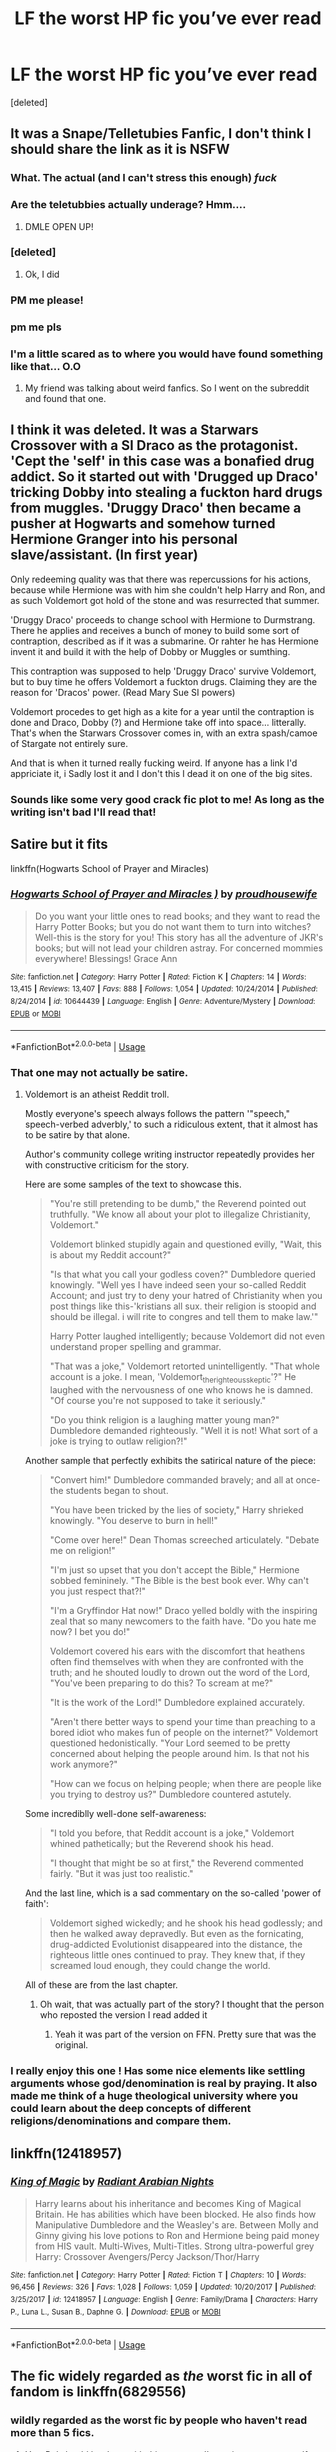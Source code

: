 #+TITLE: LF the worst HP fic you’ve ever read

* LF the worst HP fic you’ve ever read
:PROPERTIES:
:Score: 9
:DateUnix: 1557640971.0
:DateShort: 2019-May-12
:FlairText: linkffn
:END:
[deleted]


** It was a Snape/Telletubies Fanfic, I don't think I should share the link as it is NSFW
:PROPERTIES:
:Author: garethm17
:Score: 13
:DateUnix: 1557642424.0
:DateShort: 2019-May-12
:END:

*** What. The actual (and I can't stress this enough) /fuck/
:PROPERTIES:
:Author: Sigyn99
:Score: 14
:DateUnix: 1557651197.0
:DateShort: 2019-May-12
:END:


*** Are the teletubbies actually underage? Hmm....
:PROPERTIES:
:Score: 3
:DateUnix: 1557672466.0
:DateShort: 2019-May-12
:END:

**** DMLE OPEN UP!
:PROPERTIES:
:Author: 1-1-19MemeBrigade
:Score: 8
:DateUnix: 1557761180.0
:DateShort: 2019-May-13
:END:


*** [deleted]
:PROPERTIES:
:Score: 2
:DateUnix: 1557643441.0
:DateShort: 2019-May-12
:END:

**** Ok, I did
:PROPERTIES:
:Author: garethm17
:Score: 2
:DateUnix: 1557643597.0
:DateShort: 2019-May-12
:END:


*** PM me please!
:PROPERTIES:
:Author: YOB1997
:Score: 2
:DateUnix: 1557722476.0
:DateShort: 2019-May-13
:END:


*** pm me pls
:PROPERTIES:
:Author: marclapin
:Score: 2
:DateUnix: 1557794585.0
:DateShort: 2019-May-14
:END:


*** I'm a little scared as to where you would have found something like that... O.O
:PROPERTIES:
:Author: lizthestarfish1
:Score: 1
:DateUnix: 1557819960.0
:DateShort: 2019-May-14
:END:

**** My friend was talking about weird fanfics. So I went on the subreddit and found that one.
:PROPERTIES:
:Author: garethm17
:Score: 1
:DateUnix: 1557819998.0
:DateShort: 2019-May-14
:END:


** I think it was deleted. It was a Starwars Crossover with a SI Draco as the protagonist. 'Cept the 'self' in this case was a bonafied drug addict. So it started out with 'Drugged up Draco' tricking Dobby into stealing a fuckton hard drugs from muggles. 'Druggy Draco' then became a pusher at Hogwarts and somehow turned Hermione Granger into his personal slave/assistant. (In first year)

Only redeeming quality was that there was repercussions for his actions, because while Hermione was with him she couldn't help Harry and Ron, and as such Voldemort got hold of the stone and was resurrected that summer.

'Druggy Draco' proceeds to change school with Hermione to Durmstrang. There he applies and receives a bunch of money to build some sort of contraption, described as if it was a submarine. Or rahter he has Hermione invent it and build it with the help of Dobby or Muggles or sumthing.

This contraption was supposed to help 'Druggy Draco' survive Voldemort, but to buy time he offers Voldemort a fuckton drugs. Claiming they are the reason for 'Dracos' power. (Read Mary Sue SI powers)

Voldemort procedes to get high as a kite for a year until the contraption is done and Draco, Dobby (?) and Hermione take off into space... litterally. That's when the Starwars Crossover comes in, with an extra spash/camoe of Stargate not entirely sure.

And that is when it turned really fucking weird. If anyone has a link I'd appriciate it, i Sadly lost it and I don't this I dead it on one of the big sites.
:PROPERTIES:
:Author: KayanRider
:Score: 8
:DateUnix: 1557646941.0
:DateShort: 2019-May-12
:END:

*** Sounds like some very good crack fic plot to me! As long as the writing isn't bad I'll read that!
:PROPERTIES:
:Author: Edocsiru
:Score: 1
:DateUnix: 1557648463.0
:DateShort: 2019-May-12
:END:


** Satire but it fits

linkffn(Hogwarts School of Prayer and Miracles)
:PROPERTIES:
:Author: EpicDaNoob
:Score: 6
:DateUnix: 1557649205.0
:DateShort: 2019-May-12
:END:

*** [[https://www.fanfiction.net/s/10644439/1/][*/Hogwarts School of Prayer and Miracles )/*]] by [[https://www.fanfiction.net/u/5953252/proudhousewife][/proudhousewife/]]

#+begin_quote
  Do you want your little ones to read books; and they want to read the Harry Potter Books; but you do not want them to turn into witches? Well-this is the story for you! This story has all the adventure of JKR's books; but will not lead your children astray. For concerned mommies everywhere! Blessings! Grace Ann
#+end_quote

^{/Site/:} ^{fanfiction.net} ^{*|*} ^{/Category/:} ^{Harry} ^{Potter} ^{*|*} ^{/Rated/:} ^{Fiction} ^{K} ^{*|*} ^{/Chapters/:} ^{14} ^{*|*} ^{/Words/:} ^{13,415} ^{*|*} ^{/Reviews/:} ^{13,407} ^{*|*} ^{/Favs/:} ^{888} ^{*|*} ^{/Follows/:} ^{1,054} ^{*|*} ^{/Updated/:} ^{10/24/2014} ^{*|*} ^{/Published/:} ^{8/24/2014} ^{*|*} ^{/id/:} ^{10644439} ^{*|*} ^{/Language/:} ^{English} ^{*|*} ^{/Genre/:} ^{Adventure/Mystery} ^{*|*} ^{/Download/:} ^{[[http://www.ff2ebook.com/old/ffn-bot/index.php?id=10644439&source=ff&filetype=epub][EPUB]]} ^{or} ^{[[http://www.ff2ebook.com/old/ffn-bot/index.php?id=10644439&source=ff&filetype=mobi][MOBI]]}

--------------

*FanfictionBot*^{2.0.0-beta} | [[https://github.com/tusing/reddit-ffn-bot/wiki/Usage][Usage]]
:PROPERTIES:
:Author: FanfictionBot
:Score: 3
:DateUnix: 1557649218.0
:DateShort: 2019-May-12
:END:


*** That one may not actually be satire.
:PROPERTIES:
:Score: 2
:DateUnix: 1557672306.0
:DateShort: 2019-May-12
:END:

**** Voldemort is an atheist Reddit troll.

Mostly everyone's speech always follows the pattern '"speech," speech-verbed adverbly,' to such a ridiculous extent, that it almost has to be satire by that alone.

Author's community college writing instructor repeatedly provides her with constructive criticism for the story.

Here are some samples of the text to showcase this.

#+begin_quote
  "You're still pretending to be dumb," the Reverend pointed out truthfully. "We know all about your plot to illegalize Christianity, Voldemort."

  Voldemort blinked stupidly again and questioned evilly, "Wait, this is about my Reddit account?"

  "Is that what you call your godless coven?" Dumbledore queried knowingly. "Well yes I have indeed seen your so-called Reddit Account; and just try to deny your hatred of Christianity when you post things like this-'kristians all sux. their religion is stoopid and should be illegal. i will rite to congres and tell them to make law.'"

  Harry Potter laughed intelligently; because Voldemort did not even understand proper spelling and grammar.

  "That was a joke," Voldemort retorted unintelligently. "That whole account is a joke. I mean, 'Voldemort_the_righteous_skeptic'?" He laughed with the nervousness of one who knows he is damned. "Of course you're not supposed to take it seriously."

  "Do you think religion is a laughing matter young man?" Dumbledore demanded righteously. "Well it is not! What sort of a joke is trying to outlaw religion?!"
#+end_quote

Another sample that perfectly exhibits the satirical nature of the piece:

#+begin_quote
  "Convert him!" Dumbledore commanded bravely; and all at once-the students began to shout.

  "You have been tricked by the lies of society," Harry shrieked knowingly. "You deserve to burn in hell!"

  "Come over here!" Dean Thomas screeched articulately. "Debate me on religion!"

  "I'm just so upset that you don't accept the Bible," Hermione sobbed femininely. "The Bible is the best book ever. Why can't you just respect that?!"

  "I'm a Gryffindor Hat now!" Draco yelled boldly with the inspiring zeal that so many newcomers to the faith have. "Do you hate me now? I bet you do!"

  Voldemort covered his ears with the discomfort that heathens often find themselves with when they are confronted with the truth; and he shouted loudly to drown out the word of the Lord, "You've been preparing to do this? To scream at me?"

  "It is the work of the Lord!" Dumbledore explained accurately.

  "Aren't there better ways to spend your time than preaching to a bored idiot who makes fun of people on the internet?" Voldemort questioned hedonistically. "Your Lord seemed to be pretty concerned about helping the people around him. Is that not his work anymore?"

  "How can we focus on helping people; when there are people like you trying to destroy us?" Dumbledore countered astutely.
#+end_quote

Some incrediblly well-done self-awareness:

#+begin_quote
  "I told you before, that Reddit account is a joke," Voldemort whined pathetically; but the Reverend shook his head.

  "I thought that might be so at first," the Reverend commented fairly. "But it was just too realistic."
#+end_quote

And the last line, which is a sad commentary on the so-called 'power of faith':

#+begin_quote
  Voldemort sighed wickedly; and he shook his head godlessly; and then he walked away depravedly. But even as the fornicating, drug-addicted Evolutionist disappeared into the distance, the righteous little ones continued to pray. They knew that, if they screamed loud enough, they could change the world.
#+end_quote

All of these are from the last chapter.
:PROPERTIES:
:Author: EpicDaNoob
:Score: 8
:DateUnix: 1557673286.0
:DateShort: 2019-May-12
:END:

***** Oh wait, that was actually part of the story? I thought that the person who reposted the version I read added it
:PROPERTIES:
:Score: 4
:DateUnix: 1557681238.0
:DateShort: 2019-May-12
:END:

****** Yeah it was part of the version on FFN. Pretty sure that was the original.
:PROPERTIES:
:Author: EpicDaNoob
:Score: 1
:DateUnix: 1557743619.0
:DateShort: 2019-May-13
:END:


*** I really enjoy this one ! Has some nice elements like settling arguments whose god/denomination is real by praying. It also made me think of a huge theological university where you could learn about the deep concepts of different religions/denominations and compare them.
:PROPERTIES:
:Author: natus92
:Score: 1
:DateUnix: 1557697812.0
:DateShort: 2019-May-13
:END:


** linkffn(12418957)
:PROPERTIES:
:Author: BionicleKid
:Score: 3
:DateUnix: 1557674974.0
:DateShort: 2019-May-12
:END:

*** [[https://www.fanfiction.net/s/12418957/1/][*/King of Magic/*]] by [[https://www.fanfiction.net/u/2796140/Radiant-Arabian-Nights][/Radiant Arabian Nights/]]

#+begin_quote
  Harry learns about his inheritance and becomes King of Magical Britain. He has abilities which have been blocked. He also finds how Manipulative Dumbledore and the Weasley's are. Between Molly and Ginny giving his love potions to Ron and Hermione being paid money from HIS vault. Multi-Wives, Multi-Titles. Strong ultra-powerful grey Harry: Crossover Avengers/Percy Jackson/Thor/Harry
#+end_quote

^{/Site/:} ^{fanfiction.net} ^{*|*} ^{/Category/:} ^{Harry} ^{Potter} ^{*|*} ^{/Rated/:} ^{Fiction} ^{T} ^{*|*} ^{/Chapters/:} ^{10} ^{*|*} ^{/Words/:} ^{96,456} ^{*|*} ^{/Reviews/:} ^{326} ^{*|*} ^{/Favs/:} ^{1,028} ^{*|*} ^{/Follows/:} ^{1,059} ^{*|*} ^{/Updated/:} ^{10/20/2017} ^{*|*} ^{/Published/:} ^{3/25/2017} ^{*|*} ^{/id/:} ^{12418957} ^{*|*} ^{/Language/:} ^{English} ^{*|*} ^{/Genre/:} ^{Family/Drama} ^{*|*} ^{/Characters/:} ^{Harry} ^{P.,} ^{Luna} ^{L.,} ^{Susan} ^{B.,} ^{Daphne} ^{G.} ^{*|*} ^{/Download/:} ^{[[http://www.ff2ebook.com/old/ffn-bot/index.php?id=12418957&source=ff&filetype=epub][EPUB]]} ^{or} ^{[[http://www.ff2ebook.com/old/ffn-bot/index.php?id=12418957&source=ff&filetype=mobi][MOBI]]}

--------------

*FanfictionBot*^{2.0.0-beta} | [[https://github.com/tusing/reddit-ffn-bot/wiki/Usage][Usage]]
:PROPERTIES:
:Author: FanfictionBot
:Score: 3
:DateUnix: 1557675004.0
:DateShort: 2019-May-12
:END:


** The fic widely regarded as /the/ worst fic in all of fandom is linkffn(6829556)
:PROPERTIES:
:Author: mychllr
:Score: 4
:DateUnix: 1557643344.0
:DateShort: 2019-May-12
:END:

*** wildly regarded as the worst fic by people who haven't read more than 5 fics.
:PROPERTIES:
:Author: Lord_Anarchy
:Score: 9
:DateUnix: 1557644981.0
:DateShort: 2019-May-12
:END:

**** Yes. Ppl should be done with this one now, I've written worse myself.
:PROPERTIES:
:Score: 4
:DateUnix: 1557659993.0
:DateShort: 2019-May-12
:END:


**** I never said /I/ think it's the worst fic, just that /most/ people do
:PROPERTIES:
:Author: mychllr
:Score: 1
:DateUnix: 1557698669.0
:DateShort: 2019-May-13
:END:


*** [[https://www.fanfiction.net/s/6829556/1/][*/My Immortal/*]] by [[https://www.fanfiction.net/u/1885554/xXMidnightEssenceXx][/xXMidnightEssenceXx/]]

#+begin_quote
  DISCLAIMER: I DID NOT WRITE THIS The infamous WORST FANFICTION EVER posted here, unedited, for ur "lulz" -Originally by Tara Gilesbie -Rated M for the "Then he put his thingie into my you-know-what and we did it for the first time." line! -There is more than 1 chap per page
#+end_quote

^{/Site/:} ^{fanfiction.net} ^{*|*} ^{/Category/:} ^{Harry} ^{Potter} ^{*|*} ^{/Rated/:} ^{Fiction} ^{M} ^{*|*} ^{/Chapters/:} ^{14} ^{*|*} ^{/Words/:} ^{24,152} ^{*|*} ^{/Reviews/:} ^{6,234} ^{*|*} ^{/Favs/:} ^{2,235} ^{*|*} ^{/Follows/:} ^{838} ^{*|*} ^{/Updated/:} ^{5/31/2016} ^{*|*} ^{/Published/:} ^{3/16/2011} ^{*|*} ^{/id/:} ^{6829556} ^{*|*} ^{/Language/:} ^{English} ^{*|*} ^{/Genre/:} ^{Humor/Fantasy} ^{*|*} ^{/Characters/:} ^{Draco} ^{M.,} ^{OC} ^{*|*} ^{/Download/:} ^{[[http://www.ff2ebook.com/old/ffn-bot/index.php?id=6829556&source=ff&filetype=epub][EPUB]]} ^{or} ^{[[http://www.ff2ebook.com/old/ffn-bot/index.php?id=6829556&source=ff&filetype=mobi][MOBI]]}

--------------

*FanfictionBot*^{2.0.0-beta} | [[https://github.com/tusing/reddit-ffn-bot/wiki/Usage][Usage]]
:PROPERTIES:
:Author: FanfictionBot
:Score: 1
:DateUnix: 1557643354.0
:DateShort: 2019-May-12
:END:


** Linkffn (Harry Potter And The Daft Morons)
:PROPERTIES:
:Author: Bleepbloopbotz2
:Score: 4
:DateUnix: 1557646900.0
:DateShort: 2019-May-12
:END:

*** That one's pretty funny.
:PROPERTIES:
:Score: 2
:DateUnix: 1557672389.0
:DateShort: 2019-May-12
:END:


** Currently, my hottest candidate is linkao3(17938232) for the super obscure language. Try to imagine two teenagers in an emotional crisis ... yup, that's how they would talk like. Definitively.
:PROPERTIES:
:Author: ceplma
:Score: 2
:DateUnix: 1557643512.0
:DateShort: 2019-May-12
:END:

*** Well if you're referring to Petunia her age isn't known, just that she was older than Lily so at minimum 19 in 78, probably in her 20s though, but most definitely not a teenager.

And yes, I'm being pedantic.
:PROPERTIES:
:Author: Edocsiru
:Score: 2
:DateUnix: 1557644031.0
:DateShort: 2019-May-12
:END:

**** I have her born 1958, so she would be 30, true, no teenager by far. (WTH, HP Wikia! Lily and Petunia were not twins, so how could you make them have the same year of birth?)

I so dislike this particular story is that it could have so much potential! These are two really broken and dark characters, so they could make truly interesting story to get together, but alas the author completely butchered it.
:PROPERTIES:
:Author: ceplma
:Score: 2
:DateUnix: 1557649527.0
:DateShort: 2019-May-12
:END:

***** *20
:PROPERTIES:
:Author: YOB1997
:Score: 1
:DateUnix: 1557722531.0
:DateShort: 2019-May-13
:END:


*** [[https://archiveofourown.org/works/17938232][*/A magical love affair/*]] by [[https://www.archiveofourown.org/users/charmed92/pseuds/charmed92][/charmed92/]]

#+begin_quote
  In July 1978, a distraught Petunia Evans and devastated Severus Snape stumble upon each other. The childhood nemesis share some drinks, pour their hearts out to each other in their drunken mindsets and spend a night of passion and comfort together. Albeit they're moving at lightning speed in their relationship and dangers await them, they hope to master everything together.
#+end_quote

^{/Site/:} ^{Archive} ^{of} ^{Our} ^{Own} ^{*|*} ^{/Fandom/:} ^{Harry} ^{Potter} ^{-} ^{J.} ^{K.} ^{Rowling} ^{*|*} ^{/Published/:} ^{2019-02-27} ^{*|*} ^{/Updated/:} ^{2019-03-28} ^{*|*} ^{/Words/:} ^{40832} ^{*|*} ^{/Chapters/:} ^{21/?} ^{*|*} ^{/Comments/:} ^{2} ^{*|*} ^{/Kudos/:} ^{14} ^{*|*} ^{/Bookmarks/:} ^{2} ^{*|*} ^{/Hits/:} ^{574} ^{*|*} ^{/ID/:} ^{17938232} ^{*|*} ^{/Download/:} ^{[[https://archiveofourown.org/downloads/17938232/A%20magical%20love%20affair.epub?updated_at=1553790107][EPUB]]} ^{or} ^{[[https://archiveofourown.org/downloads/17938232/A%20magical%20love%20affair.mobi?updated_at=1553790107][MOBI]]}

--------------

*FanfictionBot*^{2.0.0-beta} | [[https://github.com/tusing/reddit-ffn-bot/wiki/Usage][Usage]]
:PROPERTIES:
:Author: FanfictionBot
:Score: 1
:DateUnix: 1557643523.0
:DateShort: 2019-May-12
:END:


** linkffn(poison pen by genkaifan)
:PROPERTIES:
:Author: Lord_Anarchy
:Score: 3
:DateUnix: 1557645052.0
:DateShort: 2019-May-12
:END:

*** Why?
:PROPERTIES:
:Author: YOB1997
:Score: 3
:DateUnix: 1557722548.0
:DateShort: 2019-May-13
:END:


*** [[https://www.fanfiction.net/s/5554780/1/][*/Poison Pen/*]] by [[https://www.fanfiction.net/u/1013852/GenkaiFan][/GenkaiFan/]]

#+begin_quote
  Harry has had enough of seeing his reputation shredded in the Daily Prophet and decides to do something about it. Only he decides to embrace his Slytherin side to rectify matters.
#+end_quote

^{/Site/:} ^{fanfiction.net} ^{*|*} ^{/Category/:} ^{Harry} ^{Potter} ^{*|*} ^{/Rated/:} ^{Fiction} ^{T} ^{*|*} ^{/Chapters/:} ^{32} ^{*|*} ^{/Words/:} ^{74,506} ^{*|*} ^{/Reviews/:} ^{9,318} ^{*|*} ^{/Favs/:} ^{23,486} ^{*|*} ^{/Follows/:} ^{9,329} ^{*|*} ^{/Updated/:} ^{6/21/2010} ^{*|*} ^{/Published/:} ^{12/3/2009} ^{*|*} ^{/Status/:} ^{Complete} ^{*|*} ^{/id/:} ^{5554780} ^{*|*} ^{/Language/:} ^{English} ^{*|*} ^{/Genre/:} ^{Drama/Humor} ^{*|*} ^{/Characters/:} ^{Harry} ^{P.} ^{*|*} ^{/Download/:} ^{[[http://www.ff2ebook.com/old/ffn-bot/index.php?id=5554780&source=ff&filetype=epub][EPUB]]} ^{or} ^{[[http://www.ff2ebook.com/old/ffn-bot/index.php?id=5554780&source=ff&filetype=mobi][MOBI]]}

--------------

*FanfictionBot*^{2.0.0-beta} | [[https://github.com/tusing/reddit-ffn-bot/wiki/Usage][Usage]]
:PROPERTIES:
:Author: FanfictionBot
:Score: 1
:DateUnix: 1557645070.0
:DateShort: 2019-May-12
:END:

**** Can I ask why you don't like this one? I thought it was decent back in the day.
:PROPERTIES:
:Author: MeganiumConnie
:Score: 2
:DateUnix: 1557712036.0
:DateShort: 2019-May-13
:END:


** Its pretty easy to find. Its on Wattpad and what the fanfic subreddit. Just go on google and type in snape/teletubbies fanfic and it'll come up
:PROPERTIES:
:Author: garethm17
:Score: 1
:DateUnix: 1557722569.0
:DateShort: 2019-May-13
:END:

*** Suddenly I'm scared of searching this up
:PROPERTIES:
:Score: 1
:DateUnix: 1557749825.0
:DateShort: 2019-May-13
:END:

